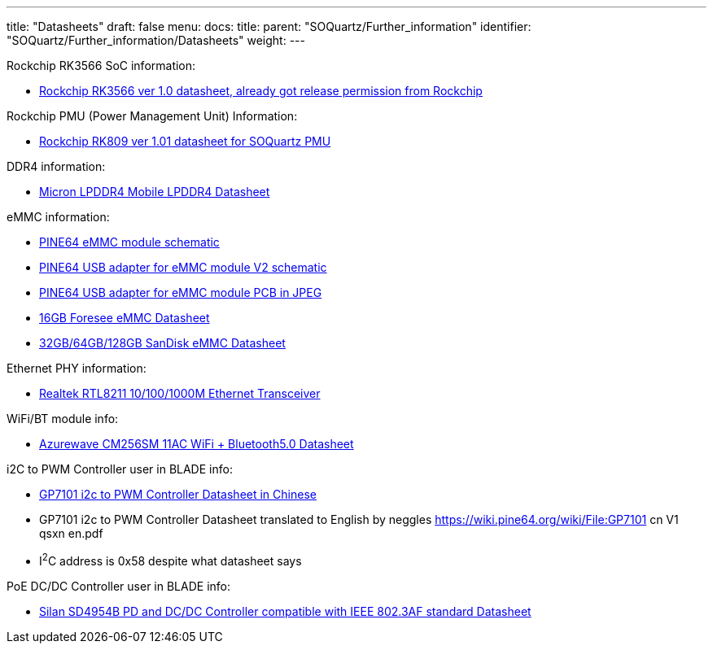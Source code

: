 ---
title: "Datasheets"
draft: false
menu:
  docs:
    title:
    parent: "SOQuartz/Further_information"
    identifier: "SOQuartz/Further_information/Datasheets"
    weight: 
---

Rockchip RK3566 SoC information:

* https://files.pine64.org/doc/quartz64/Rockchip%20RK3566%20Datasheet%20V1.0-20201210.pdf[Rockchip RK3566 ver 1.0 datasheet, already got release permission from Rockchip]

Rockchip PMU (Power Management Unit) Information:

* https://www.rockchip.fr/RK809%20datasheet%20V1.01.pdf[Rockchip RK809 ver 1.01 datasheet for SOQuartz PMU]

DDR4 information:

* https://files.pine64.org/doc/datasheet/rockpro64/SM512M32Z01MD2BNP(200BALL).pdf[Micron LPDDR4 Mobile LPDDR4 Datasheet]

eMMC information:

* https://files.pine64.org/doc/rock64/PINE64_eMMC_Module_20170719.pdf[PINE64 eMMC module schematic]
* https://files.pine64.org/doc/rock64/usb%20emmc%20module%20adapter%20v2.pdf[PINE64 USB adapter for eMMC module V2 schematic]
* https://files.pine64.org/doc/rock64/USB%20adapter%20for%20eMMC%20module%20PCB.tar[PINE64 USB adapter for eMMC module PCB in JPEG]
* https://files.pine64.org/doc/datasheet/pine64/E-00517%20FORESEE_eMMC_NCEMAM8B-16G%20SPEC.pdf[16GB Foresee eMMC Datasheet]
* https://files.pine64.org/doc/datasheet/pine64/SDINADF4-16-128GB-H%20data%20sheet%20v1.13.pdf[32GB/64GB/128GB SanDisk eMMC Datasheet]

//SPI NOR Flash information:

Ethernet PHY information:

* https://files.pine64.org/doc/datasheet/pine64/rtl8211e(g)-vb(vl)-cg_datasheet_1.6.pdf[Realtek RTL8211 10/100/1000M Ethernet Transceiver]

WiFi/BT module info:

* https://files.pine64.org/doc/datasheet/rockpro64/AW-CM256SM_DS_DF_V1.9_STD.pdf[Azurewave CM256SM 11AC WiFi + Bluetooth5.0 Datasheet]

i2C to PWM Controller user in BLADE info:

* https://files.pine64.org/doc/datasheet/quartz64/GP7101_cn_V1_qsxn.pdf[GP7101 i2c to PWM Controller Datasheet in Chinese]
* GP7101 i2c to PWM Controller Datasheet translated to English by neggles https://wiki.pine64.org/wiki/File:GP7101 cn V1 qsxn en.pdf
* I^2^C address is 0x58 despite what datasheet says

PoE DC/DC Controller user in BLADE info:

* https://files.pine64.org/doc/datasheet/quartz64/SD4954B%20Datasheet.pdf[Silan SD4954B PD and DC/DC Controller compatible with IEEE 802.3AF standard Datasheet]

